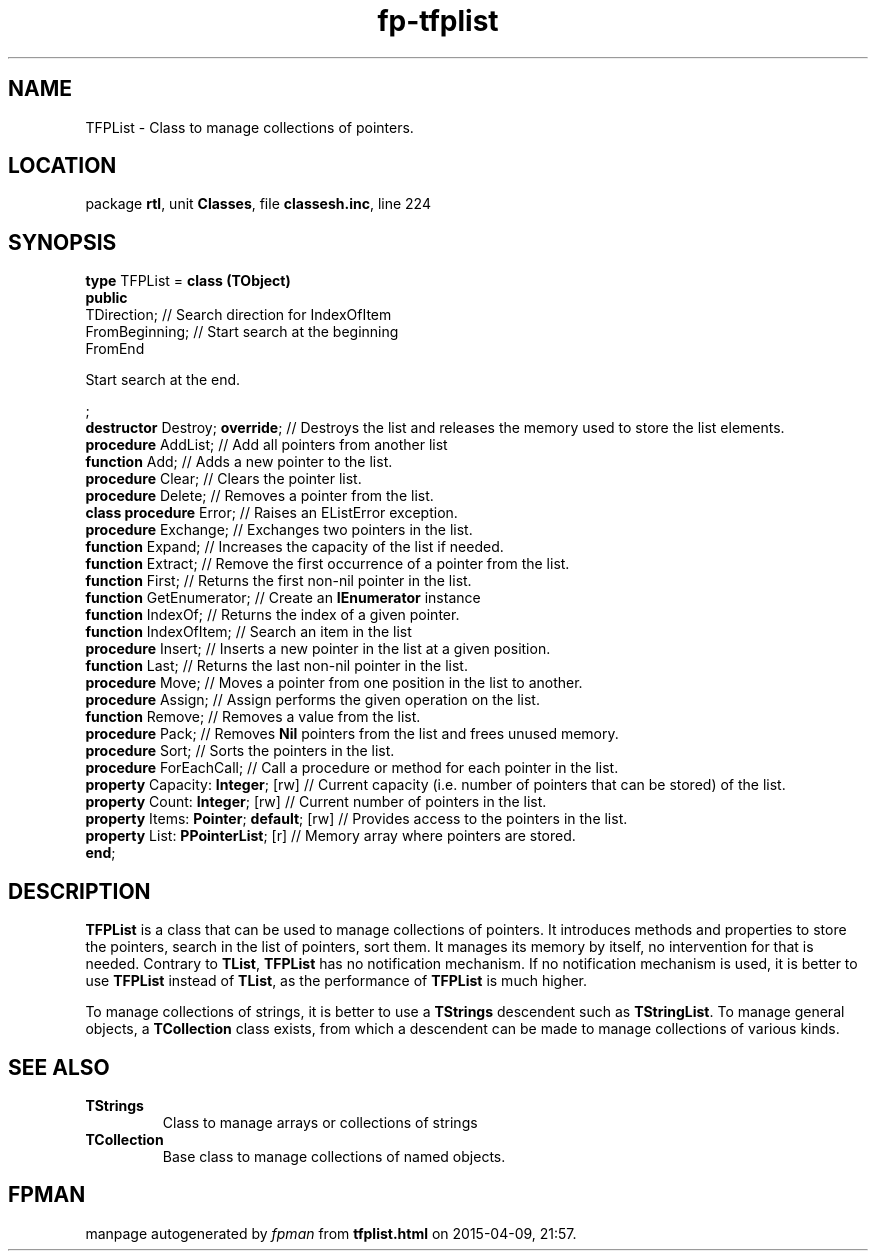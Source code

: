 .\" file autogenerated by fpman
.TH "fp-tfplist" 3 "2014-03-14" "fpman" "Free Pascal Programmer's Manual"
.SH NAME
TFPList - Class to manage collections of pointers.
.SH LOCATION
package \fBrtl\fR, unit \fBClasses\fR, file \fBclassesh.inc\fR, line 224
.SH SYNOPSIS
\fBtype\fR TFPList = \fBclass (TObject)\fR
.br
\fBpublic\fR
  TDirection;                            // Search direction for IndexOfItem
  FromBeginning;                         // Start search at the beginning
  FromEnd
 
Start search at the end.


;
  \fBdestructor\fR Destroy; \fBoverride\fR;          // Destroys the list and releases the memory used to store the list elements.
  \fBprocedure\fR AddList;                     // Add all pointers from another list
  \fBfunction\fR Add;                          // Adds a new pointer to the list.
  \fBprocedure\fR Clear;                       // Clears the pointer list.
  \fBprocedure\fR Delete;                      // Removes a pointer from the list.
  \fBclass procedure\fR Error;                 // Raises an EListError exception.
  \fBprocedure\fR Exchange;                    // Exchanges two pointers in the list.
  \fBfunction\fR Expand;                       // Increases the capacity of the list if needed.
  \fBfunction\fR Extract;                      // Remove the first occurrence of a pointer from the list.
  \fBfunction\fR First;                        // Returns the first non-nil pointer in the list.
  \fBfunction\fR GetEnumerator;                // Create an \fBIEnumerator\fR instance
  \fBfunction\fR IndexOf;                      // Returns the index of a given pointer.
  \fBfunction\fR IndexOfItem;                  // Search an item in the list
  \fBprocedure\fR Insert;                      // Inserts a new pointer in the list at a given position.
  \fBfunction\fR Last;                         // Returns the last non-nil pointer in the list.
  \fBprocedure\fR Move;                        // Moves a pointer from one position in the list to another.
  \fBprocedure\fR Assign;                      // Assign performs the given operation on the list.
  \fBfunction\fR Remove;                       // Removes a value from the list.
  \fBprocedure\fR Pack;                        // Removes \fBNil\fR pointers from the list and frees unused memory.
  \fBprocedure\fR Sort;                        // Sorts the pointers in the list.
  \fBprocedure\fR ForEachCall;                 // Call a procedure or method for each pointer in the list.
  \fBproperty\fR Capacity: \fBInteger\fR; [rw]       // Current capacity (i.e. number of pointers that can be stored) of the list.
  \fBproperty\fR Count: \fBInteger\fR; [rw]          // Current number of pointers in the list.
  \fBproperty\fR Items: \fBPointer\fR; \fBdefault\fR; [rw] // Provides access to the pointers in the list.
  \fBproperty\fR List: \fBPPointerList\fR; [r]       // Memory array where pointers are stored.
.br
\fBend\fR;
.SH DESCRIPTION
\fBTFPList\fR is a class that can be used to manage collections of pointers. It introduces methods and properties to store the pointers, search in the list of pointers, sort them. It manages its memory by itself, no intervention for that is needed. Contrary to \fBTList\fR, \fBTFPList\fR has no notification mechanism. If no notification mechanism is used, it is better to use \fBTFPList\fR instead of \fBTList\fR, as the performance of \fBTFPList\fR is much higher.

To manage collections of strings, it is better to use a \fBTStrings\fR descendent such as \fBTStringList\fR. To manage general objects, a \fBTCollection\fR class exists, from which a descendent can be made to manage collections of various kinds.


.SH SEE ALSO
.TP
.B TStrings
Class to manage arrays or collections of strings
.TP
.B TCollection
Base class to manage collections of named objects.

.SH FPMAN
manpage autogenerated by \fIfpman\fR from \fBtfplist.html\fR on 2015-04-09, 21:57.

